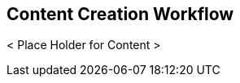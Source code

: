 // vim: set syntax=asciidoc:

// Start of document parameters

:toc: macro
:icons: font
:awestruct-layout: asciidoctor

// End of document parameters

== Content Creation Workflow

< Place Holder for Content >
